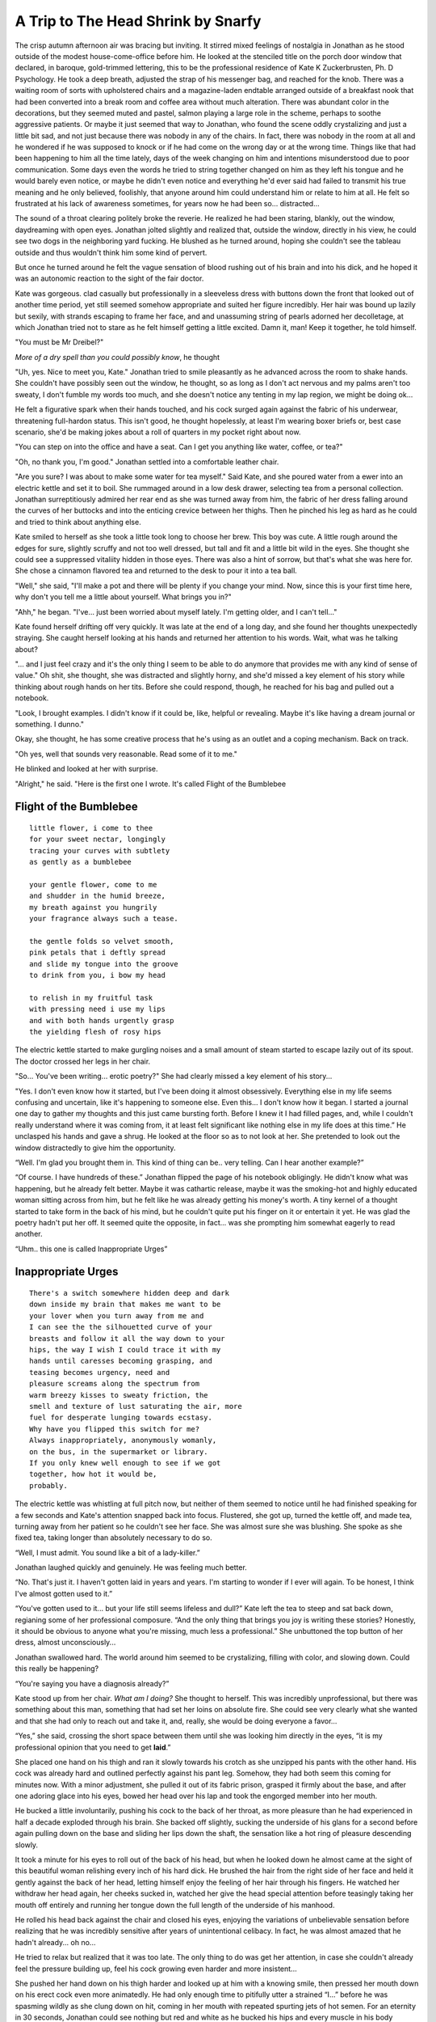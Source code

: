 =======================================
A Trip to The Head Shrink by Snarfy
=======================================


The crisp autumn afternoon air was bracing but inviting. It stirred mixed 
feelings of nostalgia in Jonathan as he stood outside of the modest 
house-come-office before him. He looked at the stenciled title on the porch door 
window that declared, in baroque, gold-trimmed lettering, this to be the 
professional residence of Kate K Zuckerbrusten, Ph. D Psychology. He took a deep 
breath, adjusted the strap of his messenger bag, and reached for the knob.
There was a waiting room of sorts with upholstered chairs and a magazine-laden 
endtable arranged outside of a breakfast nook that had been converted into a 
break room and coffee area without much alteration. There was abundant color in 
the decorations, but they seemed muted and pastel, salmon playing a large role 
in the scheme, perhaps to soothe aggressive patients. Or maybe it just seemed 
that way to Jonathan, who found the scene oddly crystalizing and just a little 
bit sad, and not just because there was nobody in any of the chairs.
In fact, there was nobody in the room at all and he wondered if he was supposed 
to knock or if he had come on the wrong day or at the wrong time. Things like 
that had been happening to him all the time lately, days of the week changing on 
him and intentions misunderstood due to poor communication. Some days even the 
words he tried to string together changed on him as they left his tongue and he 
would barely even notice, or maybe he didn't even notice and everything he'd 
ever said had failed to transmit his true meaning and he only believed, 
foolishly, that anyone around him could understand him or relate to him at all. 
He felt so frustrated at his lack of awareness sometimes, for years now he had 
been so... distracted...

The sound of a throat clearing politely broke the reverie. He realized he had 
been staring, blankly, out the window, daydreaming with open eyes. 
Jonathan jolted slightly and realized that, outside the window, directly in his 
view, he could see two dogs in the neighboring yard fucking. He blushed as he 
turned around, hoping she couldn't see the tableau outside and thus wouldn't 
think him some kind of pervert.

But once he turned around he felt the vague sensation of blood rushing out of 
his brain and into his dick, and he hoped it was an autonomic reaction to the 
sight of the fair doctor.

Kate was gorgeous. clad casually but professionally in a sleeveless dress with 
buttons down the front that looked out of another time period, yet still seemed 
somehow appropriate and suited her figure incredibly. Her hair was bound up 
lazily but sexily, with strands escaping to frame her face, and and unassuming 
string of pearls adorned her decolletage, at which Jonathan tried not to stare 
as he felt himself getting a little excited.
Damn it, man! Keep it together, he told himself.

"You must be Mr Dreibel?"

*More of a dry spell than you could possibly know*, he thought

"Uh, yes. Nice to meet you, Kate." Jonathan tried to smile pleasantly as he 
advanced across the room to shake hands. She couldn't have possibly seen out the 
window, he thought, so as long as I don't act nervous and my palms aren't too sweaty, I don't 
fumble my words too much, and she doesn't notice any tenting in my lap region, 
we might be doing ok...

He felt a figurative spark when their hands touched, and his cock surged again 
against the fabric of his underwear, threatening full-hardon status. This isn't 
good, he thought hopelessly, at least I'm wearing boxer briefs or, best case 
scenario, she'd be making jokes about a roll of quarters in my pocket right 
about now.

"You can step on into the office and have a seat. Can I get you anything like 
water, coffee, or tea?"

"Oh, no thank you, I'm good." Jonathan settled into a comfortable leather chair.

"Are you sure? I was about to make some water for tea myself." Said Kate, and she 
poured water from a ewer into an electric kettle and set it to boil. She 
rummaged around in a low desk drawer, selecting tea from a personal collection. 
Jonathan surreptitiously admired her rear end as she was turned away from him, 
the fabric of her dress falling around the curves of her buttocks and into 
the enticing crevice between her thighs. Then he pinched his leg as hard as he 
could and tried to think about anything else.

Kate smiled to herself as she took a little took long to choose her brew. This 
boy was cute. A little rough around the edges for sure, slightly scruffy and not 
too well dressed, but tall and fit and a little bit wild in the eyes. She thought
she could see a suppressed vitaliity hidden in those eyes. There was also a 
hint of sorrow, but that's what she was here for. She chose a cinnamon flavored 
tea and returned to the desk to pour it into a tea ball.

"Well," she said, "I'll make a pot and there will be plenty if you change your 
mind. Now, since this is your first time here, why don't you tell me a little 
about yourself. What brings you in?"

"Ahh," he began. "I've... just been worried about myself lately. I'm getting 
older, and I can't tell..."

Kate found herself drifting off very quickly. It was late at the end of a long 
day, and she found her thoughts unexpectedly straying. She caught herself 
looking at his hands and returned her attention to his words. Wait, what was he 
talking about?

"... and I just feel crazy and it's the only thing I seem to be able to do 
anymore that provides me with any kind of sense of value."
Oh shit, she thought, she was distracted and slightly horny, and she'd missed a key 
element of his story while thinking about rough hands on her tits. Before she 
could respond, though, he reached for his bag and pulled out a notebook.

"Look, I brought examples. I didn't know if it could be, like, helpful or 
revealing. Maybe it's like having a dream journal or something. I dunno."

Okay, she thought, he has some creative process that he's using as an outlet and 
a coping mechanism. Back on track.

"Oh yes, well that sounds very reasonable. Read some of it to me."

He blinked and looked at her with surprise.

"Alright," he said. "Here is the first one I wrote. It's called Flight of the 
Bumblebee

Flight of the Bumblebee
========================

::

  little flower, i come to thee
  for your sweet nectar, longingly
  tracing your curves with subtlety
  as gently as a bumblebee

  your gentle flower, come to me
  and shudder in the humid breeze,
  my breath against you hungrily
  your fragrance always such a tease.

  the gentle folds so velvet smooth,
  pink petals that i deftly spread
  and slide my tongue into the groove
  to drink from you, i bow my head

  to relish in my fruitful task
  with pressing need i use my lips
  and with both hands urgently grasp
  the yielding flesh of rosy hips

The electric kettle started to make gurgling noises and a small amount of steam 
started to escape lazily out of its spout. The doctor crossed her legs in her 
chair.

"So... You've been writing... erotic poetry?" She had clearly missed a key element of 
his story...

"Yes. I don't even know how it started, but I've been doing it almost 
obsessively. Everything else in my life seems confusing and uncertain, like it's 
happening to someone else. Even this... I don't know how it began. I started a 
journal one day to gather my thoughts and this just came bursting forth. Before 
I knew it I had filled pages, and, while I couldn't really understand where it 
was coming from, it at least felt significant like nothing else in my life does 
at this time.” He unclasped his hands and gave a shrug. He looked at the floor 
so as to not look at her. She pretended to look out the window distractedly to give 
him the opportunity.

“Well. I'm glad you brought them in. This kind of thing can be.. very telling.
Can I hear another example?”

“Of course. I have hundreds of these.” Jonathan flipped the page of his notebook 
obligingly. He didn't know what was happening, but he already felt better. Maybe 
it was cathartic release, maybe it was the smoking-hot and highly educated woman 
sitting across from him, but he felt like he was already getting his money's 
worth. A tiny kernel of a thought started to take form in the back of his mind, 
but he couldn't quite put his finger on it or entertain it yet. He was glad the 
poetry hadn't put her off. It seemed quite the opposite, in fact... was she 
prompting him somewhat eagerly to read another.

“Uhm.. this one is called Inappropriate Urges”

Inappropriate Urges
======================

::

  There's a switch somewhere hidden deep and dark
  down inside my brain that makes me want to be
  your lover when you turn away from me and
  I can see the the silhouetted curve of your
  breasts and follow it all the way down to your
  hips, the way I wish I could trace it with my
  hands until caresses becoming grasping, and
  teasing becomes urgency, need and
  pleasure screams along the spectrum from
  warm breezy kisses to sweaty friction, the
  smell and texture of lust saturating the air, more
  fuel for desperate lunging towards ecstasy.
  Why have you flipped this switch for me?
  Always inappropriately, anonymously womanly,
  on the bus, in the supermarket or library.
  If you only knew well enough to see if we got
  together, how hot it would be,
  probably.

The electric kettle was whistling at full pitch now, but neither of them seemed 
to notice until he had finished speaking for a few seconds and Kate's attention 
snapped back into focus. Flustered, she got up, turned the kettle off, and made 
tea, turning away from her patient so he couldn't see her 
face. She was almost sure she was blushing. She spoke as she fixed tea, taking 
longer than absolutely necessary to do so.

“Well, I must admit. You sound like a bit of a lady-killer.”

Jonathan laughed quickly and genuinely. He was feeling much better.

“No. That's just it. I haven't gotten laid in years and years. I'm starting to 
wonder if I ever will again. To be honest, I think I've almost gotten used to 
it.”

“You've gotten used to it... but your life still seems lifeless and dull?” Kate 
left the tea to steep and sat back down, regianing some of her professional 
composure. “And the only thing that brings you joy is writing these stories? 
Honestly, it should be obvious to anyone what you're missing, much less a 
professional.” She unbuttoned the top button of her dress, almost 
unconsciously...

Jonathan swallowed hard. The world around him seemed to be crystalizing, filling 
with color, and slowing down. Could this really be happening?

“You're saying you have a diagnosis already?”

Kate stood up from her chair. *What am I doing?* She thought to herself. This was 
incredibly unprofessional, but there was something about this man, something 
that had set her loins on absolute fire. She could see very clearly what she 
wanted and that she had only to reach out and take it, and, really, she would be 
doing everyone a favor...

“Yes,” she said, crossing the short space between them until she was looking him 
directly in the eyes, “it is my professional opinion that you need to get 
**laid**.”

She placed one hand on his thigh and ran it slowly towards his crotch as she 
unzipped his pants with the other hand. His cock was already hard and outlined 
perfectly against his pant leg. Somehow, they had both seem this coming for 
minutes now. With a minor adjustment, she pulled it out of its fabric prison, 
grasped it firmly about the base, and after one adoring glace into his eyes, 
bowed her head over his lap and took the engorged member into her mouth.

He bucked a little involuntarily, pushing his cock to the back of her throat, as 
more pleasure than he had experienced in half a decade exploded through his 
brain. She backed off slightly, sucking the underside of his glans for a second 
before again pulling down on the base and sliding her lips down the shaft, the 
sensation like a hot ring of pleasure descending slowly.

It took a minute for his eyes to roll out of the back of his head, but when he 
looked down he almost came at the sight of this beautiful woman relishing every 
inch of his hard dick. He brushed the hair from the right side of her face and 
held it gently against the back of her head, letting himself enjoy the feeling 
of her hair through his fingers. He watched her withdraw her head again, her 
cheeks sucked in, watched her give the head special attention before 
teasingly taking her mouth off entirely and running her tongue down the full 
length of the underside of his manhood.

He rolled his head back against the chair and closed his eyes, enjoying the 
variations of unbelievable sensation before realizing that he was incredibly 
sensitive after years of unintentional celibacy. In fact, he was almost amazed 
that he hadn't already... oh no...

He tried to relax but realized that it was too late. The only thing to do was 
get her attention, in case she couldn't already feel the pressure building up, 
feel his cock growing even harder and more insistent...

She pushed her hand down on his thigh harder and looked up at him with a knowing 
smile, then pressed her mouth down on his erect cock even more animatedly. He 
had only enough time to pitifully utter a strained “I...” before he was spasming 
wildly as she clung down on hit, coming in her mouth with repeated spurting jets 
of hot semen. For an eternity in 30 seconds, Jonathan could see nothing but red 
and white as he bucked his hips and every muscle in his body clenched. Sweat 
started to form at his temples as he took several deep breaths to try and 
compose himself.

He could not. This woman's sensuality, her smell, and her amazing body had 
removed all of his inhibitions, all of his cares, and, indeed, everything 
outside of this moment.

He stood up with her, pulling gently at the handful of hair in his right hand. 
With his left hand he unbuttoned the rest of her dress and she let it fall to 
the floor. Under her dress, she wore neither bra nor underwear, and he ragarded 
her gorgeous naked form in full before he pulled her in and pressed her lips to 
his lips, her breasts to his chest, and the tip of his still erect cock between 
her legs, brushing against the top of her hooded clit. He kissed her 
passionately but lightly, as one who wants both to hastily proceed and stay 
right where he is with equal desperation.

Gingerly, he cupped her left breast with his hand and delighted in her gasp. He 
felt the weight and curve of it, moving a thumb up towards the nipple to caress 
it into erection. He moved his other hand to the other breast, echoing his 
movements. He massaged both of her breasts, reveling in their smoothness and 
sensitivity. Kate let out small moans as he pinched and flicked the nipples 
lightly.

The mere feeling of holding her tits in his hands was driving Jonathan wild, and 
his erection hadn't flagged even for a second after his orgasm. He wasn't 
surprised at all, filled with red hot lust as he was. He wanted this woman more 
then he had wanted anything before, and he wanted to make her come in 
tsunami-like waves. He wanted to take her higher than she had ever been.
Kate turned away from him, pressing her ass to his hips and positioning his cock 
between her thighs as he continued to lovingly fondle her bosom. She moved her 
hips back and forth, rubbing against his shaft. She couldn't believe how wet she 
was, how easily she could move her cunt along the length of his cock, and how 
fucking amazing it felt. It was also a pleasant surprise to discover that he 
seemed to know what he was doing, despite his supposed years of celibacy. He had 
just enough restraint but plenty of visible desire; an urgent need to please and be please.
He seemed to know exactly how much pressure 
to apply to her nipples, when to caress them, when to rub them and when to 
squeeze them for just long enough. The cock gliding between her thighs with a 
hot, wet friction was the perfect size and shape, and it was presently curving 
up into her pussy from behind, parting the lips and rubbing her clit as she shifted.

He kissed her neck and ran his hands over her body as they stood, tangled together,
rocking gently as the waves of pleasure increased. Knowing he still wouldn't 
last very long, and filled with a desire he could not fully comprehend, Jonathan
instinctively changed tracks and suggestively positioned her on her elbows and 
knees on a nearby office couch.

Kate braced herself for penetration, but instead Jonathan buried his face 
between her ass cheeks and proceeded to run his tongue up and down her labia, 
sucking the lips gently and happily. Pussy juices and spit ran down his chin as 
he worked around her clit, tracing the mound before sucking it into his mouth 
and running his tongue into the slit. With a tongue that seemed almost 
impossibly long, he fucked her with his mouth, hungrily enjoying the taste of 
her womanhood and the feeling of soft, blood-filled ladybits on his lips.

Caught somewhat by surprise, Kate found this form of cunnilingual penetration 
very satisfying. She sagged her back slightly to push herself towards him. His
hungry sounds and obvious delight, coupled with 
the sensation of his lips rubbing against her clit as he fucked her with his 
mouth drove her over the edge. She came, shuddering and pushing her cunt into 
Jonathan's face as shock and ecstasy took over. As she came, he suffocated 
in delight at her obvious pleasure. As she drew herself away to turn 
over, he gave her wet mound a loving parting kiss.

She had a slight look of disbelief on her face when she looked back at him. He 
raised his head and wiped his face off with a sleeve. As if she really had to, 
with a tone that contained only a hint of pleading, she said the magic words.
“Fuck me.”

Eating her out had only excited him further, and Jonathan now had an erection of 
legendary proportion. His clothes were off with miraculous speed, and he stood 
before her naked, hardon aching and raging erect. Reaching down, he knelt one knee 
on the couch and pulled one of the couch pillows under her ass, supporting her 
back and pulling her towards him with his other hand.
Positioned as he was, cock in hand, pointing towards her swollen, wet cunt as 
she looked back at him lustily, hands on her own tits, Jonathan was again aware 
of how clear everything seemed to be today. Everything seemed to have been
leading to this moment. What was about to happen had never felt more right.
Best psychiatrist ever.

Kate arched her back and urged her ass towards him as he pushed his cock into 
her slowly but insistently. She was wet beyond belief, and they could both feel 
every inch, every milimeter, as he slowly plunged his veiny, glistening member 
in between her pussy lips, deeper and deeper into her aching vagina. When he 
could go no further he stopped to savor the sensation and again regard his 
lover's  beauty. With a faster movement he pulled his cock out and 
then, again, slowly pushed it back in, still unable to believe how amazing it 
felt.

For his part, Jonathan couldn't believe this was happening. The woman he was 
with, propped up on pillows on the couch, gorgeous tits heaving hypnotically as 
they fucked, was out-of-this-world sexy, and he could feel how badly she wanted 
him. He could sense the wanton lust in her hips pushing down onto his lap, 
driving his rod in and out of her with increasing desperation.

Kate was similarly nonplussed. She couldn't remember she'd been with anyone who 
so obviously wanted to enjoy and please her and all of her sensitive parts. It 
was sexy and very gratifying, and it didn't hurt that he used his penis with 
what appeared to be a detailed working knowledge of the more secretive parts of 
the female anatomy...

As if reading her mind, he squeezed her left ass cheek and used the grip to take 
more control over the angle of penetration, running his rigid dick up and down, 
over and over across her g-spot. They increased cadence, feeling each other's 
movements, watching one another's flexing bodies animated with primal desire. 
Kate's enjoyment ratcheted up to 11, and she closed her eyes as if to funnel the 
sensations her body was experiencing. It felt like she was having an orgasm, but 
it wasn't subsiding like it usually did. Instead, a new and exciting pressure 
seemed to be building on top of her orgasm, and she latched onto it as she 
clamped down on Jonathan's pistoning member with a muscular control previously 
unknown to her.

When she came it was like never before. Fluid gushed out of her pussy, flowing 
over the hard cock still inside her and trickling warmly down her asscrack, and 
she continued to grind herself on the hard shaft massaging her g spot, surfing 
the curl of an incredible pleasure wave as far as she could.

The additional grip of her spasming pussy and the spectacle of her incredible 
orgasm sent a telltale urge through Jonathan's balls and into the base of his 
cock. He took a few more longing thrusts before pulling it out and shooting 
ribbons of semen onto Kate's pale belly as he stroked the very last bit of jizz 
out and breathed heavy sighs of pleasure and relief.

Panting heavily and covered in sweat and the gamut of other bodily fuilds, Kate 
and Jonathan looked at each other through a haze of post-coital bliss. They both 
felt much better than they had before, and, despite both of their expectations, 
there were no feelings of guilt, shame, or impropriety. Something about what had 
just happened was right. Perhaps all of it. Perhaps none of it, and this was all 
biology and hormones and sexy bodies. All he knew was that, for now, his 
debilitating case of celibacy was over.

Smiling broadly, Jonathan used his shirt to wipe the excess semen off Kate, who 
was still too bewildered and satisfied to be bothered to move. He gave her a 
couple tender kisses and stood up, walked nakedly over to the desk, and poured 
two mugs of tea.

The End.
